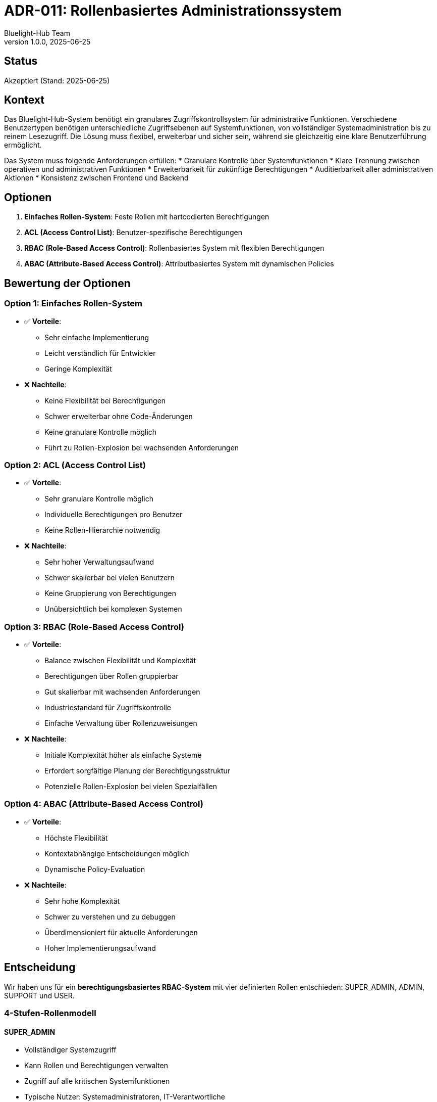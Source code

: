 = ADR-011: Rollenbasiertes Administrationssystem
:author: Bluelight-Hub Team
:revnumber: 1.0.0
:revdate: 2025-06-25
:

== Status
Akzeptiert (Stand: 2025-06-25)

== Kontext
Das Bluelight-Hub-System benötigt ein granulares Zugriffskontrollsystem für administrative Funktionen. Verschiedene Benutzertypen benötigen unterschiedliche Zugriffsebenen auf Systemfunktionen, von vollständiger Systemadministration bis zu reinem Lesezugriff. Die Lösung muss flexibel, erweiterbar und sicher sein, während sie gleichzeitig eine klare Benutzerführung ermöglicht.

Das System muss folgende Anforderungen erfüllen:
* Granulare Kontrolle über Systemfunktionen
* Klare Trennung zwischen operativen und administrativen Funktionen
* Erweiterbarkeit für zukünftige Berechtigungen
* Auditierbarkeit aller administrativen Aktionen
* Konsistenz zwischen Frontend und Backend

== Optionen
. *Einfaches Rollen-System*: Feste Rollen mit hartcodierten Berechtigungen
. *ACL (Access Control List)*: Benutzer-spezifische Berechtigungen
. *RBAC (Role-Based Access Control)*: Rollenbasiertes System mit flexiblen Berechtigungen
. *ABAC (Attribute-Based Access Control)*: Attributbasiertes System mit dynamischen Policies

== Bewertung der Optionen

=== Option 1: Einfaches Rollen-System
* ✅ *Vorteile*:
  ** Sehr einfache Implementierung
  ** Leicht verständlich für Entwickler
  ** Geringe Komplexität
* ❌ *Nachteile*:
  ** Keine Flexibilität bei Berechtigungen
  ** Schwer erweiterbar ohne Code-Änderungen
  ** Keine granulare Kontrolle möglich
  ** Führt zu Rollen-Explosion bei wachsenden Anforderungen

=== Option 2: ACL (Access Control List)
* ✅ *Vorteile*:
  ** Sehr granulare Kontrolle möglich
  ** Individuelle Berechtigungen pro Benutzer
  ** Keine Rollen-Hierarchie notwendig
* ❌ *Nachteile*:
  ** Sehr hoher Verwaltungsaufwand
  ** Schwer skalierbar bei vielen Benutzern
  ** Keine Gruppierung von Berechtigungen
  ** Unübersichtlich bei komplexen Systemen

=== Option 3: RBAC (Role-Based Access Control)
* ✅ *Vorteile*:
  ** Balance zwischen Flexibilität und Komplexität
  ** Berechtigungen über Rollen gruppierbar
  ** Gut skalierbar mit wachsenden Anforderungen
  ** Industriestandard für Zugriffskontrolle
  ** Einfache Verwaltung über Rollenzuweisungen
* ❌ *Nachteile*:
  ** Initiale Komplexität höher als einfache Systeme
  ** Erfordert sorgfältige Planung der Berechtigungsstruktur
  ** Potenzielle Rollen-Explosion bei vielen Spezialfällen

=== Option 4: ABAC (Attribute-Based Access Control)
* ✅ *Vorteile*:
  ** Höchste Flexibilität
  ** Kontextabhängige Entscheidungen möglich
  ** Dynamische Policy-Evaluation
* ❌ *Nachteile*:
  ** Sehr hohe Komplexität
  ** Schwer zu verstehen und zu debuggen
  ** Überdimensioniert für aktuelle Anforderungen
  ** Hoher Implementierungsaufwand

== Entscheidung
Wir haben uns für ein *berechtigungsbasiertes RBAC-System* mit vier definierten Rollen entschieden: SUPER_ADMIN, ADMIN, SUPPORT und USER.

=== 4-Stufen-Rollenmodell

==== SUPER_ADMIN
* Vollständiger Systemzugriff
* Kann Rollen und Berechtigungen verwalten
* Zugriff auf alle kritischen Systemfunktionen
* Typische Nutzer: Systemadministratoren, IT-Verantwortliche

==== ADMIN
* Administrativer Zugriff ohne Rollenverwaltung
* Kann Benutzer und Einsätze verwalten
* Zugriff auf Systemeinstellungen
* Typische Nutzer: Einsatzleiter, Administratoren

==== SUPPORT
* Hauptsächlich Lesezugriff
* Kann Audit-Logs einsehen
* Unterstützung bei Problemen ohne Änderungsrechte
* Typische Nutzer: Support-Personal, Helfer

==== USER
* Basiszugriff auf operative Funktionen
* Nur Lesezugriff auf ETB und Einsätze
* Keine administrativen Funktionen
* Typische Nutzer: Einsatzkräfte, Beobachter

=== Berechtigungsmodell

Das System verwendet ressourcenbasierte Berechtigungen:

[source]
----
// Berechtigungsstruktur
RESOURCE_ACTION

// Beispiele:
USERS_READ      // Benutzer anzeigen
USERS_WRITE     // Benutzer bearbeiten
USERS_DELETE    // Benutzer löschen
----

Berechtigungskategorien:
* *Benutzerverwaltung*: USERS_*
* *Systemeinstellungen*: SYSTEM_SETTINGS_*, AUDIT_LOG_*, ROLE_*
* *Anwendung*: ETB_*, EINSATZ_*

=== Implementierungsansatz

==== Backend (NestJS)
* *Guards*: `RolesGuard` und `PermissionsGuard` für Zugriffskontrolle
* *Decorators*: `@Roles()`, `@RequirePermissions()`, `@Public()`
* *JWT-Integration*: Rollen und Berechtigungen im Token
* *Prisma-Modelle*: User mit Rolle, RolePermission für Zuordnungen

==== Frontend (React)
* *AuthContext*: Zentrale Stelle für Berechtigungsprüfungen
* *Conditional Rendering*: UI-Elemente basierend auf Berechtigungen
* *Route Guards*: Schutz von Admin-Routen
* *Separates Admin-Panel*: Dediziertes Fenster für Admin-Funktionen

==== Datenbankdesign
[source,prisma]
----
model User {
  id        String   @id
  email     String   @unique
  role      UserRole
  // ... weitere Felder
}

model RolePermission {
  id         String     @id
  role       UserRole
  permission Permission
  createdAt  DateTime   @default(now())
  
  @@unique([role, permission])
}

enum UserRole {
  SUPER_ADMIN
  ADMIN
  SUPPORT
  USER
}

enum Permission {
  // Berechtigungen als Enum
}
----

==== Fallback-Mechanismus
Das System implementiert einen robusten Fallback-Mechanismus:

. Prüfung der Datenbank-Berechtigungen
. Falls nicht vorhanden: Verwendung der Code-definierten Standards
. Automatische Synchronisation bei Inkonsistenzen
. Logging aller Fallback-Verwendungen

=== Begründung

. *Granularität*: Berechtigungsbasiertes System ermöglicht präzise Kontrolle
. *Erweiterbarkeit*: Neue Berechtigungen können einfach hinzugefügt werden
. *Klarheit*: Vier Rollen decken alle aktuellen Anwendungsfälle ab
. *Sicherheit*: Klare Trennung kritischer Funktionen (ROLE_MANAGE nur für SUPER_ADMIN)
. *Wartbarkeit*: Zentrale Definition in Konstanten-Dateien

== Konsequenzen

=== Positive Konsequenzen
* *Flexibilität*: Berechtigungen können ohne Code-Änderungen angepasst werden
* *Skalierbarkeit*: System wächst mit steigenden Anforderungen
* *Sicherheit*: Granulare Kontrolle verhindert unberechtigte Zugriffe
* *Auditierbarkeit*: Alle Aktionen können Rollen/Berechtigungen zugeordnet werden
* *Benutzerfreundlichkeit*: Klare Rollentrennung vereinfacht Benutzerverwaltung
* *Konsistenz*: Einheitliches Berechtigungsmodell im gesamten System

=== Negative Konsequenzen
* *Initiale Komplexität*: Höherer Implementierungsaufwand als einfache Systeme
* *Datenbankabhängigkeit*: Berechtigungen müssen geseeded werden
* *Wartungsaufwand*: Berechtigungsmatrix muss gepflegt werden
* *Performance*: Zusätzliche Datenbankabfragen für Berechtigungen
* *Lernkurve*: Entwickler müssen das Berechtigungssystem verstehen

=== Mitigationsstrategien
* Verwendung von Caching für häufige Berechtigungsabfragen
* Automatisierte Tests für alle Berechtigungskombinationen
* CLI-Tools für Berechtigungsverwaltung (`npm run cli seed:admin`)
* Umfassende Dokumentation mit Beispielen
* Validierungsservice für Konsistenzprüfungen
* Frontend-Hilfsfunktionen für einfache Integration

== Verwandte Entscheidungen
* ADR-007: JWT für Authentifizierung - Token enthalten Rollen und Berechtigungen
* Kapitel 8: Übergreifende Konzepte - Detaillierte Beschreibung des Rollensystems

== Referenzen
* NIST RBAC Model: https://csrc.nist.gov/projects/role-based-access-control
* NestJS Guards Documentation: https://docs.nestjs.com/guards
* Prisma Schema Documentation: https://www.prisma.io/docs/concepts/components/prisma-schema